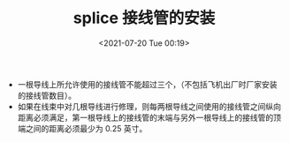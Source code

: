 # -*- eval: (setq org-media-note-screenshot-image-dir (concat default-directory "./static/splice 接线管的安装/")); -*-
:PROPERTIES:
:ID:       C2114A94-DB0B-4C5D-9960-E55490C8813B
:END:
#+LATEX_CLASS: my-article
#+DATE: <2021-07-20 Tue 00:19>
#+TITLE: splice 接线管的安装

- ⼀根导线上所允许使⽤的接线管不能超过三个，（不包括⻜机出⼚时⼚家安装的接线管数⽬）。
- 如果在线束中对⼏根导线进⾏修理，则每两根导线之间使⽤的接线管之间纵向距离必须满⾜，第⼀根导线上的接线管的末端与另外⼀根导线上的接线管的顶端之间的距离必须最少为 0.25 英⼨。
